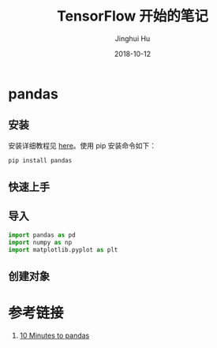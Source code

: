#+TITLE: TensorFlow 开始的笔记
#+AUTHOR: Jinghui Hu
#+EMAIL: hujinghui@buaa.edu.cn
#+DATE: 2018-10-12
#+TAGS: python tensorflow machine-learning

* pandas
** 安装
安装详细教程见 [[http://pandas.pydata.org/pandas-docs/stable/install.html][here]]。使用 pip 安装命令如下：
#+BEGIN_SRC sh
  pip install pandas
#+END_SRC
** 快速上手
** 导入
#+BEGIN_SRC python :session pandas-sess
  import pandas as pd
  import numpy as np
  import matplotlib.pyplot as plt
#+END_SRC

#+RESULTS:

** 创建对象
#+BEGIN_SRC python :session pandas-sess :exports results
  res = pd.Series([1,3,5,np.nan,6,8])
  return res
#+END_SRC

#+RESULTS:

* 参考链接
1. [[http://pandas.pydata.org/pandas-docs/stable/10min.html][10 Minutes to pandas]]

